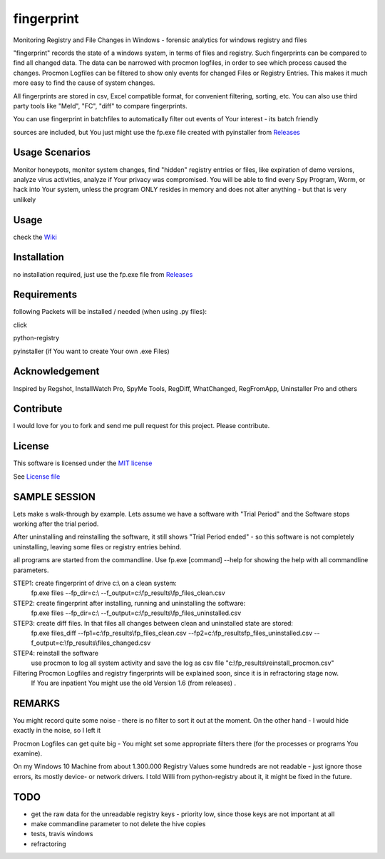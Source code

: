 fingerprint
=================
Monitoring Registry and File Changes in Windows - forensic analytics for windows registry and files

"fingerprint" records the state of a windows system, in terms of files and registry.
Such fingerprints can be compared to find all changed data.
The data can be narrowed with procmon logfiles, in order to see which process caused the changes.
Procmon Logfiles can be filtered to show only events for changed Files or Registry Entries.
This makes it much more easy to find the cause of system changes.

All fingerprints are stored in csv, Excel compatible format, for convenient filtering, sorting, etc.
You can also use third party tools like "Meld", "FC", "diff" to compare fingerprints.

You can use fingerprint in batchfiles to automatically filter out events of Your interest - its batch friendly

sources are included, but You just might use the fp.exe file created with pyinstaller from `Releases <https://github.com/bitranox/fingerprint/releases>`_

Usage Scenarios
---------------
Monitor honeypots, monitor system changes, find "hidden" registry entries or files, like expiration of demo versions,
analyze virus activities, analyze if Your privacy was compromised. You will be able to find every Spy Program, Worm,
or hack into Your system, unless the program ONLY resides in memory and does not alter anything - but that is very unlikely

Usage
-----
check the `Wiki <https://github.com/bitranox/fingerprint/wiki>`_

Installation
------------
no installation required, just use the fp.exe file from `Releases <https://github.com/bitranox/fingerprint/releases>`_

Requirements
---------------
following Packets will be installed / needed (when using .py files):

click

python-registry

pyinstaller (if You want to create Your own .exe Files)

Acknowledgement
---------------
Inspired by Regshot, InstallWatch Pro, SpyMe Tools, RegDiff, WhatChanged, RegFromApp, Uninstaller Pro and others

Contribute
----------
I would love for you to fork and send me pull request for this project.
Please contribute.

License
-------
This software is licensed under the `MIT license <http://en.wikipedia.org/wiki/MIT_License>`_

See `License file <https://github.com/bitranox/fingerprint/blob/master/LICENSE>`_

SAMPLE SESSION
--------------
Lets make s walk-through by example. Lets assume we have a software with "Trial Period" and the Software stops working after the trial period.

After uninstalling and reinstalling the software, it still shows "Trial Period ended" - so this software is not completely uninstalling, leaving some files or registry entries behind.

all programs are started from the commandline. Use fp.exe [command] --help for showing the help with all commandline parameters.

STEP1: create fingerprint of drive c:\\ on a clean system:
 fp.exe files --fp_dir=c:\\ --f_output=c:\\fp_results\\fp_files_clean.csv

STEP2: create fingerprint after installing, running and uninstalling the software:
 fp.exe files --fp_dir=c:\\ --f_output=c:\\fp_results\\fp_files_uninstalled.csv

STEP3: create diff files. In that files all changes between clean and uninstalled state are stored:
 fp.exe files_diff --fp1=c:\\fp_results\\fp_files_clean.csv --fp2=c:\\fp_results\fp_files_uninstalled.csv --f_output=c:\\fp_results\\files_changed.csv

STEP4: reinstall the software
 use procmon to log all system activity and save the log as csv file "c:\\fp_results\\reinstall_procmon.csv"

Filtering Procmon Logfiles and registry fingerprints will be explained soon, since it is in refractoring stage now.
 If You are inpatient You might use the old Version 1.6 (from releases) .



REMARKS
-------

You might record quite some noise - there is no filter to sort it out at the moment. On the other hand - I would hide exactly in the noise, so I left it

Procmon Logfiles can get quite big - You might set some appropriate filters there (for the processes or programs You examine).

On my Windows 10 Machine from about 1.300.000 Registry Values some hundreds are not readable - just ignore those errors, its mostly device- or network drivers. I told Willi from python-registry about it, it might be fixed in the future.


TODO
----

- get the raw data for the unreadable registry keys - priority low, since those keys are not important at all
- make commandline parameter to not delete the hive copies
- tests, travis windows
- refractoring
